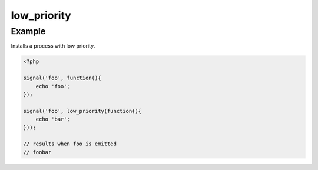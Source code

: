 .. /low_priority.php generated using docpx on 01/12/13 06:44pm
low_priority
============

.. function:: low_priority()


    Registers the given process to have a low priority.
    
    Processes registered with a low priority will be executed after those with 
    a high and default priority.
    
    This allows for controlling the order of processes rather than using FIFO.
    
    A low priority process is useful when multiple processes will execute and it 
    must always be one of the very last to run.
    
    This registers the priority as *PHP_INT_MAX*.
    
    .. note::
    
       This is not an interruption.
       
       Installed interruptions will still be executed after a low priority 
       process.

    :param callable|process $process: PHP Callable or \XPSPL\Process.

    :rtype: object Process


Example
+++++++
 
Installs a process with low priority.

.. code-block:: php

   <?php
   
   signal('foo', function(){
       echo 'foo';
   });
   
   signal('foo', low_priority(function(){
       echo 'bar';
   }));

   // results when foo is emitted
   // foobar



